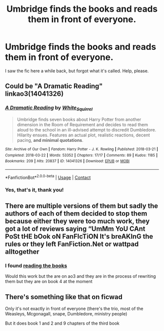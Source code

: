 #+TITLE: Umbridge finds the books and reads them in front of everyone.

* Umbridge finds the books and reads them in front of everyone.
:PROPERTIES:
:Author: numb-inside_
:Score: 2
:DateUnix: 1598620731.0
:DateShort: 2020-Aug-28
:FlairText: What's That Fic?
:END:
I saw the fic here a while back, but forgot what it's called. Help, please.


** Could be "A Dramatic Reading" linkao3(14041326)
:PROPERTIES:
:Author: davidwelch158
:Score: 4
:DateUnix: 1598621417.0
:DateShort: 2020-Aug-28
:END:

*** [[https://archiveofourown.org/works/14041326][*/A Dramatic Reading/*]] by [[https://www.archiveofourown.org/users/White_Squirrel/pseuds/White_Squirrel][/White_Squirrel/]]

#+begin_quote
  Umbridge finds seven books about Harry Potter from another dimension in the Room of Requirement and decides to read them aloud to the school in an ill-advised attempt to discredit Dumbledore. Hilarity ensues. Features an actual plot, realistic reactions, decent pacing, *and minimal quotations*.
#+end_quote

^{/Site/:} ^{Archive} ^{of} ^{Our} ^{Own} ^{*|*} ^{/Fandom/:} ^{Harry} ^{Potter} ^{-} ^{J.} ^{K.} ^{Rowling} ^{*|*} ^{/Published/:} ^{2018-03-21} ^{*|*} ^{/Completed/:} ^{2018-03-22} ^{*|*} ^{/Words/:} ^{53352} ^{*|*} ^{/Chapters/:} ^{17/17} ^{*|*} ^{/Comments/:} ^{89} ^{*|*} ^{/Kudos/:} ^{1185} ^{*|*} ^{/Bookmarks/:} ^{209} ^{*|*} ^{/Hits/:} ^{20837} ^{*|*} ^{/ID/:} ^{14041326} ^{*|*} ^{/Download/:} ^{[[https://archiveofourown.org/downloads/14041326/A%20Dramatic%20Reading.epub?updated_at=1591548876][EPUB]]} ^{or} ^{[[https://archiveofourown.org/downloads/14041326/A%20Dramatic%20Reading.mobi?updated_at=1591548876][MOBI]]}

--------------

*FanfictionBot*^{2.0.0-beta} | [[https://github.com/FanfictionBot/reddit-ffn-bot/wiki/Usage][Usage]] | [[https://www.reddit.com/message/compose?to=tusing][Contact]]
:PROPERTIES:
:Author: FanfictionBot
:Score: 4
:DateUnix: 1598621436.0
:DateShort: 2020-Aug-28
:END:


*** Yes, that's it, thank you!
:PROPERTIES:
:Author: numb-inside_
:Score: 1
:DateUnix: 1598629348.0
:DateShort: 2020-Aug-28
:END:


** There are multiple versions of them but sadly the authors of each of them decided to stop them because either they were too much work, they got a lot of reviews saying “UmMm YoU CAnt PoSt tHE bOok oN FanFIcTiON It's breAKInG the rules or they left FanFiction.Net or wattpad alltogether
:PROPERTIES:
:Author: Ndnov1999
:Score: 2
:DateUnix: 1598620919.0
:DateShort: 2020-Aug-28
:END:

*** I found [[https://archiveofourown.org/works/24609685/chapters/59450125][reading the books]]

Would this work but the are on ao3 and they are in the process of rewriting them but they are on book 4 at the moment
:PROPERTIES:
:Author: Ndnov1999
:Score: 1
:DateUnix: 1598993721.0
:DateShort: 2020-Sep-02
:END:


** There's something like that on ficwad

Only it's not exactly in front of everyone (there's the trio, most of the Weasleys, Mcgonagall, snape, Dumbledore, ministry people)

But it does book 1 and 2 and 9 chapters of the third book
:PROPERTIES:
:Author: Crazycatgirl16
:Score: 1
:DateUnix: 1598633957.0
:DateShort: 2020-Aug-28
:END:
